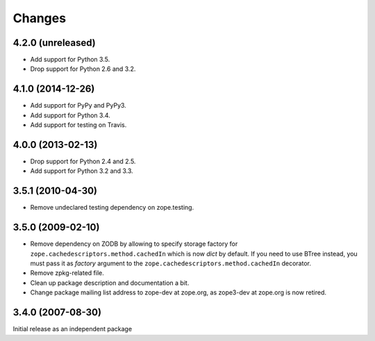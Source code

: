 Changes
=======

4.2.0 (unreleased)
------------------

- Add support for Python 3.5.

- Drop support for Python 2.6 and 3.2.


4.1.0 (2014-12-26)
------------------

- Add support for PyPy and PyPy3.

- Add support for Python 3.4.

- Add support for testing on Travis.


4.0.0 (2013-02-13)
------------------

- Drop support for Python 2.4 and 2.5.

- Add support for Python 3.2 and 3.3.


3.5.1 (2010-04-30)
------------------

- Remove undeclared testing dependency on zope.testing.

3.5.0 (2009-02-10)
------------------

- Remove dependency on ZODB by allowing to specify storage factory for
  ``zope.cachedescriptors.method.cachedIn`` which is now `dict` by default.
  If you need to use BTree instead, you must pass it as `factory` argument
  to the ``zope.cachedescriptors.method.cachedIn`` decorator.

- Remove zpkg-related file.

- Clean up package description and documentation a bit.

- Change package mailing list address to zope-dev at zope.org, as
  zope3-dev at zope.org is now retired.

3.4.0 (2007-08-30)
------------------

Initial release as an independent package
